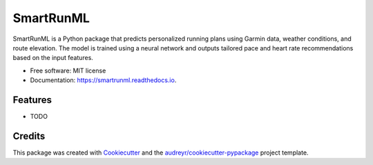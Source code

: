 ==========
SmartRunML
==========


.. image:: https://img.shields.io/pypi/v/smartrunml.svg
        :target: https://pypi.python.org/pypi/smartrunml

.. image:: https://img.shields.io/travis/Ian-stone-shih/smartrunml.svg
        :target: https://travis-ci.com/Ian-stone-shih/smartrunml

.. image:: https://readthedocs.org/projects/smartrunml/badge/?version=latest
        :target: https://smartrunml.readthedocs.io/en/latest/?version=latest
        :alt: Documentation Status


.. image:: https://pyup.io/repos/github/Ian-stone-shih/smartrunml/shield.svg
     :target: https://pyup.io/repos/github/Ian-stone-shih/smartrunml/
     :alt: Updates



SmartRunML is a Python package that predicts personalized running plans using Garmin data, weather conditions, and route elevation. The model is trained using a neural network and outputs tailored pace and heart rate recommendations based on the input features.


* Free software: MIT license
* Documentation: https://smartrunml.readthedocs.io.


Features
--------

* TODO

Credits
-------

This package was created with Cookiecutter_ and the `audreyr/cookiecutter-pypackage`_ project template.

.. _Cookiecutter: https://github.com/audreyr/cookiecutter
.. _`audreyr/cookiecutter-pypackage`: https://github.com/audreyr/cookiecutter-pypackage
